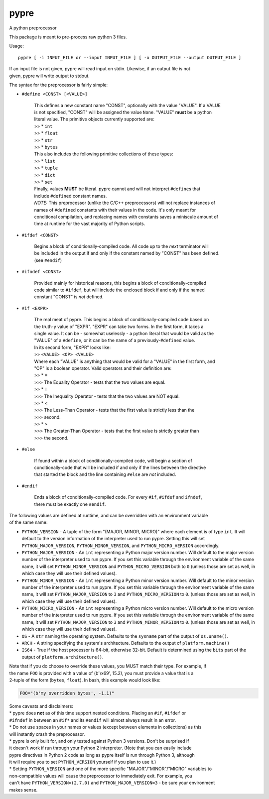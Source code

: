 pypre
=====

A python preprocessor

This package is meant to pre-process raw python 3 files.

Usage:

::

    pypre [ -i INPUT_FILE or --input INPUT_FILE ] [ -o OUTPUT_FILE --output OUTPUT_FILE ]

| If an input file is not given, pypre will read input on stdin.
  Likewise, if an output file is not
| given, pypre will write output to stdout.

The syntax for the preprocessor is fairly simple:

-  ``#define <CONST> [<VALUE>]``

       | This defines a new constant name "CONST", optionally with the
         value "VALUE". If a VALUE
       | is not specified, "CONST" will be assigned the value ``None``.
         "VALUE" **must** be a python
       | literal value. The primitive objects currently supported are:
       | >> \* ``int``
       | >> \* ``float``
       | >> \* ``str``
       | >> \* ``bytes``
       | This also includes the following primitive collections of these
         types:
       | >> \* ``list``
       | >> \* ``tuple``
       | >> \* ``dict``
       | >> \* ``set``
       | Finally, values **MUST** be literal. pypre cannot and will not
         interpret ``#define``\ s that
       | include ``#define``\ d constant names.
       | *NOTE:* This preprocessor (unlike the C/C++ preprocessors) will
         not replace instances of
       | names of ``#define``\ d constants with their values in the
         code. It's only meant for
       | conditional compilation, and replacing names with constants
         saves a miniscule amount of
       | time at runtime for the vast majority of Python scripts.

-  ``#ifdef <CONST>``

       | Begins a block of conditionally-compiled code. All code up to
         the *next* terminator will
       | be included in the output if and only if the constant named by
         "CONST" has been defined.
       | (see ``#endif``)

-  ``#ifndef <CONST>``

       | Provided mainly for historical reasons, this begins a block of
         conditionally-compiled
       | code similar to ``#ifdef``, but will include the enclosed block
         if and only if the named
       | constant "CONST" is *not* defined.

-  ``#if <EXPR>``

       | The real meat of pypre. This begins a block of
         conditionally-compiled code based on
       | the truth-y value of "EXPR". "EXPR" can take two forms. In the
         first form, it takes a
       | single value. It can be - somewhat uselessly - a python literal
         that would be valid as the
       | "VALUE" of a ``#define``, or it can be the name of a
         previously-\ ``#define``\ d value.
       | In its second form, "EXPR" looks like:
       | >> ``<VALUE> <OP> <VALUE>``
       | Where each "VALUE" is anything that would be valid for a
         "VALUE" in the first form, and
       | "OP" is a boolean operator. Valid operators and their
         definition are:
       | >> \* ``=``
       | >>> The Equality Operator - tests that the two values are
         equal.
       | >> \* ``!``
       | >>> The Inequality Operator - tests that the two values are NOT
         equal.
       | >> \* ``<``
       | >>> The Less-Than Operator - tests that the first value is
         strictly less than the
       | >>> second.
       | >> \* ``>``
       | >>> The Greater-Than Operator - tests that the first value is
         strictly greater than
       | >>> the second.

-  ``#else``

       | If found within a block of conditionally-compiled code, will
         begin a section of
       | conditionally-code that will be included if and only if the
         lines between the directive
       | that started the block and the line containing ``#else`` are
         *not* included.

-  ``#endif``

       | Ends a block of conditionally-compiled code. For every ``#if``,
         ``#ifdef`` and ``ifndef``,
       | there must be exactly one ``#endif``.

| The following values are defined at runtime, and can be overridden
  with an environment variable
| of the same name:

-  ``PYTHON_VERSION`` - A tuple of the form "(MAJOR, MINOR, MICRO)"
   where each element is of
   type ``int``. It will default to the version information of the
   interpreter used to run
   pypre. Setting this will set ``PYTHON_MAJOR_VERSION``,
   ``PYTHON_MINOR_VERSION``, and
   ``PYTHON_MICRO_VERSION`` accordingly.
-  ``PYTHON_MAJOR_VERSION`` - An ``int`` representing a Python major
   version number. Will default
   to the major version number of the interpreter used to run pypre. If
   you set this variable
   through the environment variable of the same name, it will set
   ``PYTHON_MINOR_VERSION``
   and ``PYTHON_MICRO_VERSION`` both to ``0`` (unless those are set as
   well, in which case they
   will use their defined values).
-  ``PYTHON_MINOR_VERSION`` - An ``int`` representing a Python minor
   version number. Will default
   to the minor version number of the interpreter used to run pypre. If
   you set this variable
   through the environment variable of the same name, it will set
   ``PYTHON_MAJOR_VERSION`` to
   ``3`` and ``PYTHON_MICRO_VERSION`` to ``0``. (unless those are set as
   well, in which case they
   will use their defined values).
-  ``PYTHON_MICRO_VERSION`` - An ``int`` representing a Python micro
   version number. Will default
   to the micro version number of the interpreter used to run pypre. If
   you set this variable
   through the environment variable of the same name, it will set
   ``PYTHON_MAJOR_VERSION`` to
   ``3`` and ``PYTHON_MINOR_VERSION`` to ``0``. (unless those are set as
   well, in which case they
   will use their defined values).
-  ``OS`` - A ``str`` naming the operating system. Defaults to the
   ``sysname`` part of the output of
   ``os.uname()``.
-  ``ARCH`` - A string specifying the system's architecture. Defaults to
   the output of
   ``platform.machine()``
-  ``IS64`` - True if the host processor is 64-bit, otherwise 32-bit.
   Default is determined using
   the ``bits`` part of the output of ``platform.architecture()``.

| Note that if you do choose to override these values, you MUST match
  their type. For example, if
| the name ``FOO`` is provided with a value of (b'\\x69', 15.2), you
  must provide a value that is a
| 2-tuple of the form (``bytes``, ``float``). In bash, this example
  would look like:

.. code:: bash

    FOO="(b'my overridden bytes', -1.1)"

| Some caveats and disclaimers:
| \* pypre does **not** as of this time support nested conditions.
  Placing an ``#if``, ``#ifdef`` or
| ``#ifndef`` in between an ``#if*`` and its ``#endif`` will almost
  always result in an error.
| \* Do not use spaces in your names or values (except between elements
  in collections) as this
| will instantly crash the preprocessor.
| \* pypre is only built for, and only tested against Python 3 versions.
  Don't be surprised if
| it doesn't work if run through your Python 2 interpreter. (Note that
  you can easily include
| pypre directives in Python 2 code as long as pypre itself is run
  through Python 3, although
| it will require you to set ``PYTHON_VERSION`` yourself if you plan to
  use it.)
| \* Setting ``PYTHON_VERSION`` and one of the more specific
  "MAJOR"/"MINOR"/"MICRO" variables to
| non-compatible values will cause the preprocessor to immediately exit.
  For example, you
| can't have ``PYTHON_VERSION=(2,7,0)`` and ``PYTHON_MAJOR_VERSION=3`` -
  be sure your environment
| makes sense.
